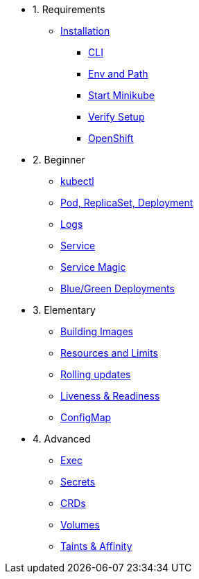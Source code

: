 * 1. Requirements
** xref:installation.adoc[Installation]
*** xref:installation.adoc#tutorial-all-local[CLI]
*** xref:installation.adoc#env-path[Env and Path]
*** xref:installation.adoc#start-minikube[Start Minikube]
*** xref:installation.adoc#verify-setup[Verify Setup]
*** xref:installation.adoc#openshift[OpenShift]

* 2. Beginner
** xref:kubectl.adoc[kubectl]
** xref:pod-rs-deployment.adoc[Pod, ReplicaSet, Deployment]
** xref:logs.adoc[Logs]
** xref:service.adoc[Service]
** xref:service-magic.adoc[Service Magic]
** xref:blue-green.adoc[Blue/Green Deployments]

* 3. Elementary
** xref:building-images.adoc[Building Images]
** xref:resources.adoc[Resources and Limits]
** xref:rolling-updates.adoc[Rolling updates]
** xref:live-ready.adoc[Liveness & Readiness]
** xref:configmap.adoc[ConfigMap]

* 4. Advanced
** xref:exec.adoc[Exec]
** xref:secrets.adoc[Secrets]
** xref:crds.adoc[CRDs]
** xref:volumes-persistentvolumes.adoc[Volumes]
** xref:taints-affinity.adoc[Taints & Affinity]